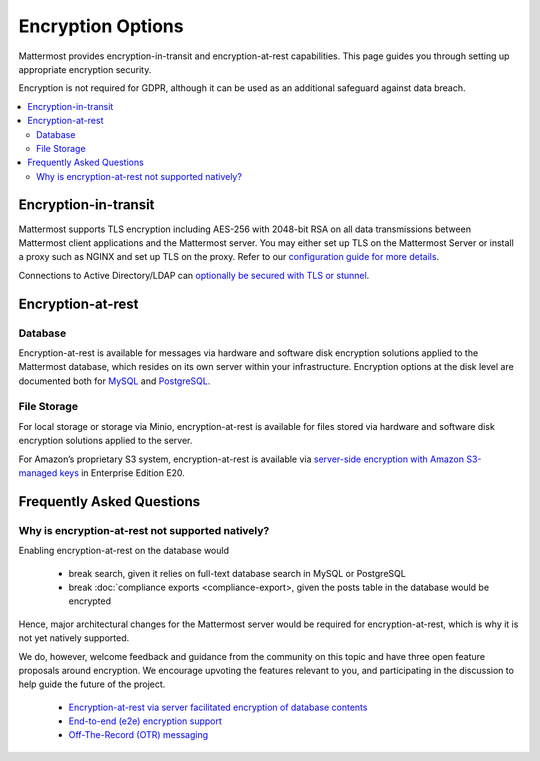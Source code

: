 Encryption Options
=======================

Mattermost provides encryption-in-transit and encryption-at-rest capabilities. This page guides you through setting up appropriate encryption security.

Encryption is not required for GDPR, although it can be used as an additional safeguard against data breach.

.. contents::
  :backlinks: top
  :local:

Encryption-in-transit
-----------------------

Mattermost supports TLS encryption including AES-256 with 2048-bit RSA on all data transmissions between Mattermost client applications and the Mattermost server. You may either set up TLS on the Mattermost Server or install a proxy such as NGINX and set up TLS on the proxy. Refer to our `configuration guide for more details <https://docs.mattermost.com/install/config-tls-mattermost.html>`__.

Connections to Active Directory/LDAP can `optionally be secured with TLS or stunnel <https://docs.mattermost.com/administration/config-settings.html#id11>`__.

Encryption-at-rest
-----------------------

Database
~~~~~~~~~~~~~~~~~~~~~~~

Encryption-at-rest is available for messages via hardware and software disk encryption solutions applied to the Mattermost database, which resides on its own server within your infrastructure. Encryption options at the disk level are documented both for `MySQL <https://www.percona.com/blog/2016/04/08/mysql-data-at-rest-encryption/>`__ and `PostgreSQL <https://www.postgresql.org/docs/8.1/static/encryption-options.html>`__.

File Storage
~~~~~~~~~~~~~~~~~~~~~~~

For local storage or storage via Minio, encryption-at-rest is available for files stored via hardware and software disk encryption solutions applied to the server.

For Amazon’s proprietary S3 system, encryption-at-rest is available via `server-side encryption with Amazon S3-managed keys <https://docs.mattermost.com/administration/config-settings.html#enable-server-side-encryption-for-amazon-s3>`__ in Enterprise Edition E20.

Frequently Asked Questions
---------------------------------------------------

Why is encryption-at-rest not supported natively?
~~~~~~~~~~~~~~~~~~~~~~~~~~~~~~~~~~~~~~~~~~~~~~~~~~~

Enabling encryption-at-rest on the database would

  - break search, given it relies on full-text database search in MySQL or PostgreSQL
  - break :doc:`compliance exports <compliance-export>, given the posts table in the database would be encrypted

Hence, major architectural changes for the Mattermost server would be required for encryption-at-rest, which is why it is not yet natively supported.

We do, however, welcome feedback and guidance from the community on this topic and have three open feature proposals around encryption. We encourage upvoting the features relevant to you, and participating in the discussion to help guide the future of the project.

  - `Encryption-at-rest via server facilitated encryption of database contents <https://mattermost.uservoice.com/forums/306457-general/suggestions/13520235-server-facilitated-encryption-of-database-contents>`_
  - `End-to-end (e2e) encryption support <https://mattermost.uservoice.com/forums/306457-general/suggestions/36662833-end-to-end-e2e-encryption-support>`_
  - `Off-The-Record (OTR) messaging <https://mattermost.uservoice.com/forums/306457-general/suggestions/12818799-off-the-record-messaging>`_

